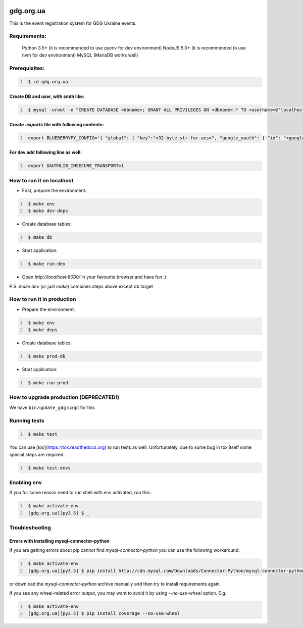 .. image:: https://badge.waffle.io/GDG-Ukraine/gdg.org.ua.svg?label=Stage: Ready For Dev&title=Ready for dev
   :target: http://waffle.io/GDG-Ukraine/gdg.org.ua
   :alt: Stories in Ready

.. image:: https://api.travis-ci.org/GDG-Ukraine/gdg.org.ua.svg?branch=master
   :target: https://travis-ci.org/GDG-Ukraine/gdg.org.ua
   :alt: `master` branch status

.. image:: https://codecov.io/gh/GDG-Ukraine/gdg.org.ua/branch/master/graph/badge.svg
   :target: https://codecov.io/gh/GDG-Ukraine/gdg.org.ua
   :alt: codecov

gdg.org.ua
==========
This is the event registration system for GDG Ukraine events.


Requirements:
-------------

    Python 3.5+  (it is recommended to use pyenv for dev environment)
    NodeJS 5.0+  (it is recommended to use nvm for dev environment)
    MySQL        (MariaDB works well)

Prerequisites:
--------------

.. code:: shell
   :number-lines:

    $ cd gdg.org.ua

Create DB and user, with smth like:
~~~~~~~~~~~~~~~~~~~~~~~~~~~~~~~~~~~


.. code:: shell
   :number-lines:

    $ mysql -uroot -e "CREATE DATABASE <dbname>; GRANT ALL PRIVILEGES ON <dbname>.* TO <username>@'localhost' IDENTIFIED BY '<userpassword>'; FLUSH HOSTS; FLUSH PRIVILEGES;"

Create `.exports` file with following contents:
~~~~~~~~~~~~~~~~~~~~~~~~~~~~~~~~~~~~~~~~~~~~~~~

.. code:: shell
   :number-lines:

    export BLUEBERRYPY_CONFIG='{ "global": { "key":"<32-byte-str-for-aes>", "google_oauth": { "id": "<google_app_id>", "secret": "<google_app_secret>" }, "alembic": {"sqlalchemy.url": "mysql+mysqlconnector://<username>:<userpassword>@/<dbname>?unix_socket=/var/run/mysqld/mysqld.sock"} }, "sqlalchemy_engine": { "url": "mysql+mysqlconnector://<username>:<userpassword>@/<dbname>?unix_socket=/var/run/mysqld/mysqld.sock" } }'

For dev add following line as well:
~~~~~~~~~~~~~~~~~~~~~~~~~~~~~~~~~~~

.. code:: shell
   :number-lines:

    export OAUTHLIB_INSECURE_TRANSPORT=1

How to run it on localhost
--------------------------

* First, prepare the environment:

.. code:: shell
   :number-lines:

    $ make env
    $ make dev-deps

* Create database tables:

.. code:: shell
   :number-lines:

    $ make db

* Start application:

.. code:: shell
   :number-lines:

    $ make run-dev

* Open `http://localhost:8080/` in your favourite browser and have fun :)

P.S. `make dev` (or just `make`) combines steps above except db target

How to run it in production
---------------------------

* Prepare the environment:

.. code:: shell
   :number-lines:

    $ make env
    $ make deps

* Create database tables:

.. code:: shell
   :number-lines:

    $ make prod-db

* Start application:

.. code:: shell
   :number-lines:

    $ make run-prod

How to upgrade production (DEPRECATED!)
---------------------------------------

We have ``bin/update_gdg`` script for this

Running tests
-------------

.. code:: shell
   :number-lines:

    $ make test

You can use [`tox`](https://tox.readthedocs.org) to run tests as well. Unfortunately, due to some bug in tox itself some special steps are required.

.. code:: shell
   :number-lines:

    $ make test-envs

Enabling env
------------
If you for some reason need to run shell with env activated, run this:

.. code:: shell
   :number-lines:

    $ make activate-env
    [gdg.org.ua][py3.5] $ _

Troubleshooting
---------------

Errors with installing mysql-connector-python
~~~~~~~~~~~~~~~~~~~~~~~~~~~~~~~~~~~~~~~~~~~~~
If you are getting errors about pip cannot find `mysql-connector-python` you can use the following workaround:

.. code:: shell
   :number-lines:

    $ make activate-env
    [gdg.org.ua][py3.5] $ pip install http://cdn.mysql.com/Downloads/Connector-Python/mysql-connector-python-2.0.4.zip#md5=3df394d89300db95163f17c843ef49df

or download the `mysql-connector-python` archive manually and then try to install requirements again.

If you see any wheel-related error output, you may want to avoid it by using
`--no-use-wheel` option. E.g.:

.. code:: shell
   :number-lines:

    $ make activate-env
    [gdg.org.ua][py3.5] $ pip install coverage --no-use-wheel
